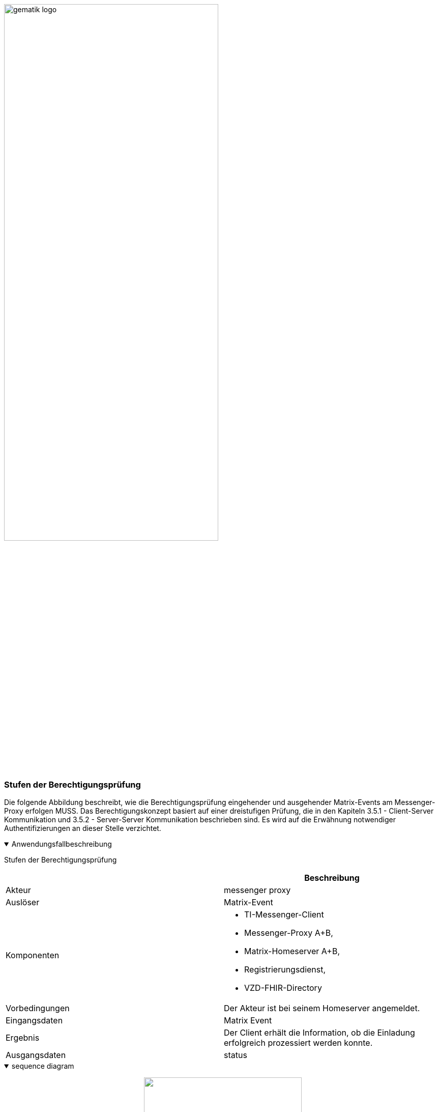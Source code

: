 ifdef::env-github[]
:tip-caption: :bulb:
:note-caption: :information_source:
:important-caption: :heavy_exclamation_mark:
:caution-caption: :fire:
:warning-caption: :warning:
endif::[]

:imagesdir: ../../images

image:gematik_logo.svg[width=70%]

=== Stufen der Berechtigungsprüfung
Die folgende Abbildung beschreibt, wie die Berechtigungsprüfung eingehender und ausgehender Matrix-Events am Messenger-Proxy erfolgen MUSS. Das Berechtigungskonzept basiert auf einer dreistufigen Prüfung, die in den Kapiteln 3.5.1 - Client-Server Kommunikation und  3.5.2 - Server-Server Kommunikation beschrieben sind. Es wird auf die Erwähnung notwendiger Authentifizierungen an dieser Stelle verzichtet.

.Anwendungsfallbeschreibung
[%collapsible%open]
====
[caption=]
Stufen der Berechtigungsprüfung
[%header, cols="1,1"]
|===
| |Beschreibung
|Akteur |messenger proxy
|Auslöser | Matrix-Event
|Komponenten a|
              * TI-Messenger-Client
              * Messenger-Proxy A+B,
              * Matrix-Homeserver A+B,
              * Registrierungsdienst,
              * VZD-FHIR-Directory 
|Vorbedingungen a| Der Akteur ist bei seinem Homeserver angemeldet.
|Eingangsdaten |Matrix Event
|Ergebnis a|Der Client erhält die Information, ob die Einladung erfolgreich prozessiert werden konnte. 
|Ausgangsdaten |status
====
.sequence diagram 
[%collapsible%open]
====
++++
<p align="center">
  <img width="60%" src=../../images/diagrams/TI-Messenger-Dienst/Ressourcen/UC_Approvel_List_Seq.svg>
</p>
++++
====